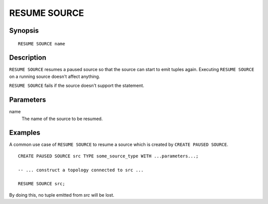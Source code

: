 .. _ref_stmts_resume_source:

RESUME SOURCE
=============

Synopsis
--------

::

    RESUME SOURCE name

Description
-----------

``RESUME SOURCE`` resumes a paused source so that the source can start to emit
tuples again. Executing ``RESUME SOURCE`` on a running source doesn't affect anything.

``RESUME SOURCE`` fails if the source doesn't support the statement.

Parameters
----------

name
    The name of the source to be resumed.

Examples
--------

A common use case of ``RESUME SOURCE`` to resume a source which is created by
``CREATE PAUSED SOURCE``.

::

    CREATE PAUSED SOURCE src TYPE some_source_type WITH ...parameters...;

    -- ... construct a topology connected to src ...

    RESUME SOURCE src;

By doing this, no tuple emitted from `src` will be lost.
